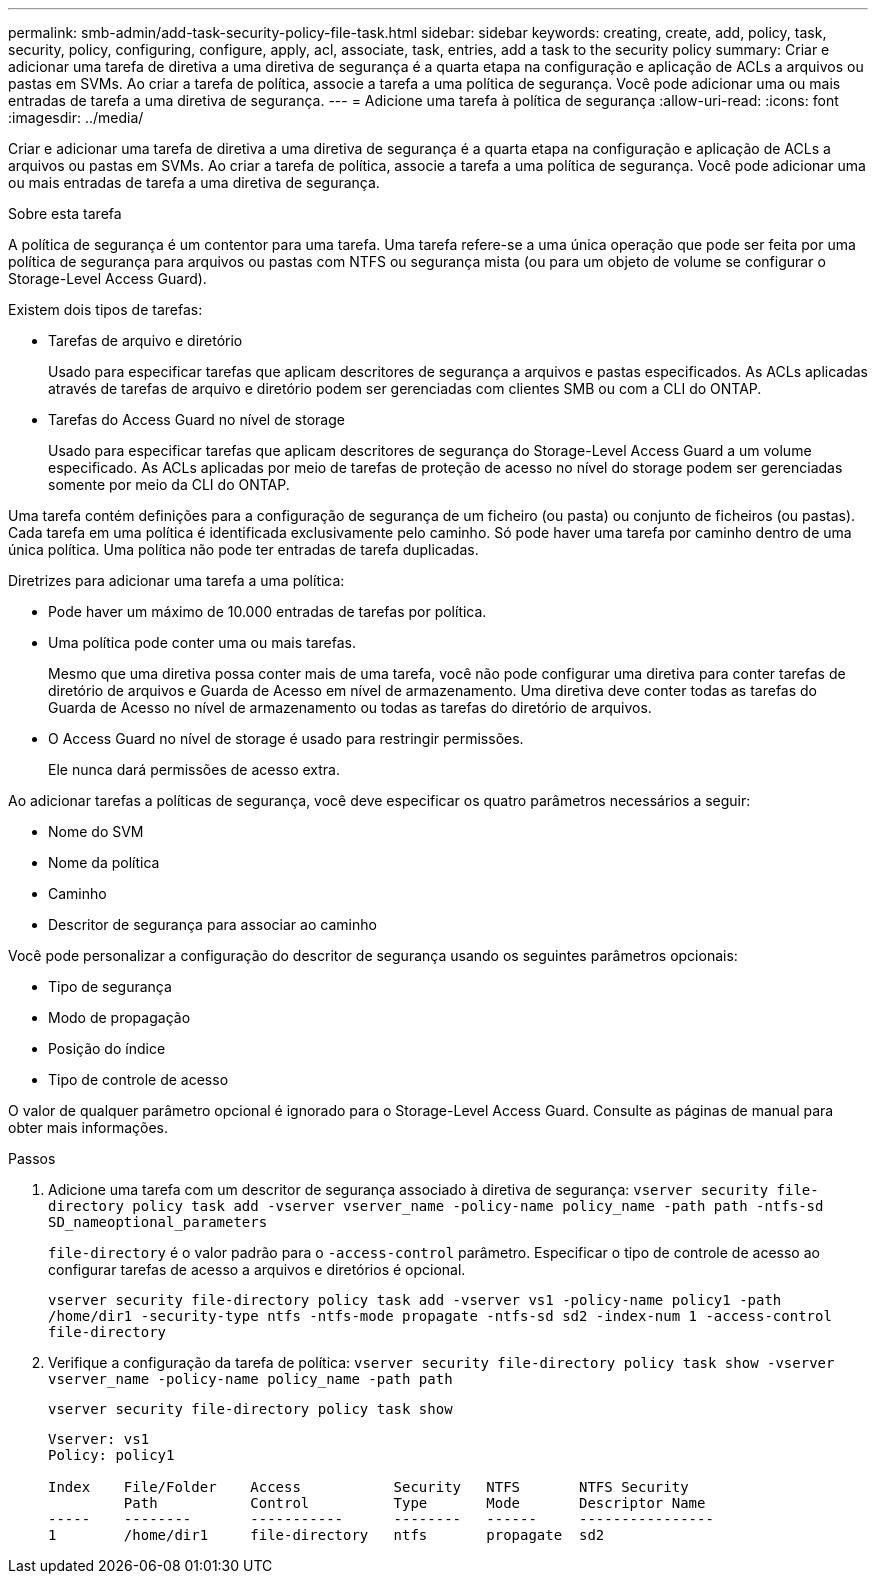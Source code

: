 ---
permalink: smb-admin/add-task-security-policy-file-task.html 
sidebar: sidebar 
keywords: creating, create, add, policy, task, security, policy, configuring, configure, apply, acl, associate, task, entries, add a task to the security policy 
summary: Criar e adicionar uma tarefa de diretiva a uma diretiva de segurança é a quarta etapa na configuração e aplicação de ACLs a arquivos ou pastas em SVMs. Ao criar a tarefa de política, associe a tarefa a uma política de segurança. Você pode adicionar uma ou mais entradas de tarefa a uma diretiva de segurança. 
---
= Adicione uma tarefa à política de segurança
:allow-uri-read: 
:icons: font
:imagesdir: ../media/


[role="lead"]
Criar e adicionar uma tarefa de diretiva a uma diretiva de segurança é a quarta etapa na configuração e aplicação de ACLs a arquivos ou pastas em SVMs. Ao criar a tarefa de política, associe a tarefa a uma política de segurança. Você pode adicionar uma ou mais entradas de tarefa a uma diretiva de segurança.

.Sobre esta tarefa
A política de segurança é um contentor para uma tarefa. Uma tarefa refere-se a uma única operação que pode ser feita por uma política de segurança para arquivos ou pastas com NTFS ou segurança mista (ou para um objeto de volume se configurar o Storage-Level Access Guard).

Existem dois tipos de tarefas:

* Tarefas de arquivo e diretório
+
Usado para especificar tarefas que aplicam descritores de segurança a arquivos e pastas especificados. As ACLs aplicadas através de tarefas de arquivo e diretório podem ser gerenciadas com clientes SMB ou com a CLI do ONTAP.

* Tarefas do Access Guard no nível de storage
+
Usado para especificar tarefas que aplicam descritores de segurança do Storage-Level Access Guard a um volume especificado. As ACLs aplicadas por meio de tarefas de proteção de acesso no nível do storage podem ser gerenciadas somente por meio da CLI do ONTAP.



Uma tarefa contém definições para a configuração de segurança de um ficheiro (ou pasta) ou conjunto de ficheiros (ou pastas). Cada tarefa em uma política é identificada exclusivamente pelo caminho. Só pode haver uma tarefa por caminho dentro de uma única política. Uma política não pode ter entradas de tarefa duplicadas.

Diretrizes para adicionar uma tarefa a uma política:

* Pode haver um máximo de 10.000 entradas de tarefas por política.
* Uma política pode conter uma ou mais tarefas.
+
Mesmo que uma diretiva possa conter mais de uma tarefa, você não pode configurar uma diretiva para conter tarefas de diretório de arquivos e Guarda de Acesso em nível de armazenamento. Uma diretiva deve conter todas as tarefas do Guarda de Acesso no nível de armazenamento ou todas as tarefas do diretório de arquivos.

* O Access Guard no nível de storage é usado para restringir permissões.
+
Ele nunca dará permissões de acesso extra.



Ao adicionar tarefas a políticas de segurança, você deve especificar os quatro parâmetros necessários a seguir:

* Nome do SVM
* Nome da política
* Caminho
* Descritor de segurança para associar ao caminho


Você pode personalizar a configuração do descritor de segurança usando os seguintes parâmetros opcionais:

* Tipo de segurança
* Modo de propagação
* Posição do índice
* Tipo de controle de acesso


O valor de qualquer parâmetro opcional é ignorado para o Storage-Level Access Guard. Consulte as páginas de manual para obter mais informações.

.Passos
. Adicione uma tarefa com um descritor de segurança associado à diretiva de segurança: `vserver security file-directory policy task add -vserver vserver_name -policy-name policy_name -path path -ntfs-sd SD_nameoptional_parameters`
+
`file-directory` é o valor padrão para o `-access-control` parâmetro. Especificar o tipo de controle de acesso ao configurar tarefas de acesso a arquivos e diretórios é opcional.

+
`vserver security file-directory policy task add -vserver vs1 -policy-name policy1 -path /home/dir1 -security-type ntfs -ntfs-mode propagate -ntfs-sd sd2 -index-num 1 -access-control file-directory`

. Verifique a configuração da tarefa de política: `vserver security file-directory policy task show -vserver vserver_name -policy-name policy_name -path path`
+
`vserver security file-directory policy task show`

+
[listing]
----

Vserver: vs1
Policy: policy1

Index    File/Folder    Access           Security   NTFS       NTFS Security
         Path           Control          Type       Mode       Descriptor Name
-----    --------       -----------      --------   ------     ----------------
1        /home/dir1     file-directory   ntfs       propagate  sd2
----

